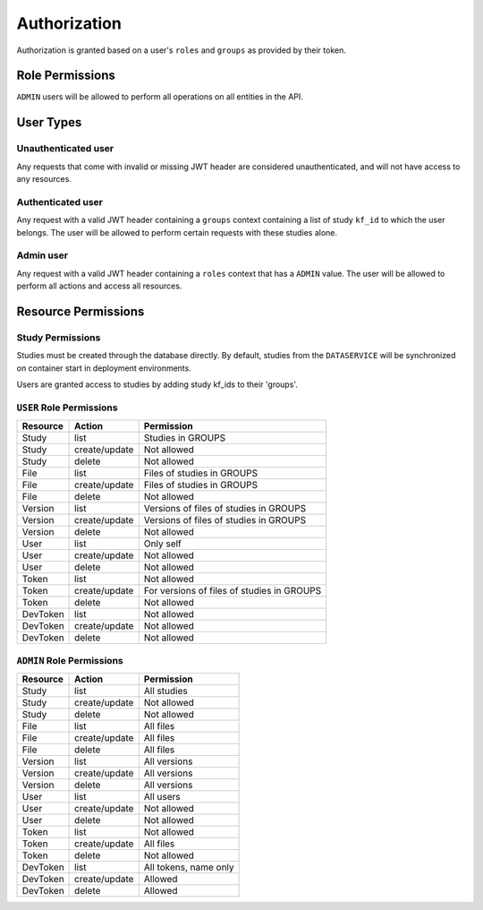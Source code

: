 Authorization
=============

Authorization is granted based on a user's ``roles`` and ``groups`` as provided
by their token.

Role Permissions
----------------

``ADMIN`` users will be allowed to perform all operations on all entities
in the API.

.. _user-types:

User Types
----------

Unauthenticated user
++++++++++++++++++++

Any requests that come with invalid or missing JWT header are considered
unauthenticated, and will not have access to any resources.

Authenticated user
++++++++++++++++++

Any request with a valid JWT header containing a ``groups`` context containing
a list of study ``kf_id`` to which the user belongs. The user will be allowed
to perform certain requests with these studies alone.

Admin user
++++++++++

Any request with a valid JWT header containing a ``roles`` context that has a
``ADMIN`` value. The user will be allowed to perform all actions and access all
resources.

Resource Permissions
--------------------

Study Permissions
+++++++++++++++++

Studies must be created through the database directly. By default, studies from
the ``DATASERVICE`` will be synchronized on container start in deployment
environments.

Users are granted access to studies by adding study kf_ids to their 'groups'.

``USER`` Role Permissions
+++++++++++++++++++++++++

+----------+---------------+--------------------------------------------+
| Resource | Action        | Permission                                 |
+==========+===============+============================================+
| Study    | list          | Studies in GROUPS                          |
+----------+---------------+--------------------------------------------+
| Study    | create/update | Not allowed                                |
+----------+---------------+--------------------------------------------+
| Study    | delete        | Not allowed                                |
+----------+---------------+--------------------------------------------+
| File     | list          | Files of studies in GROUPS                 |
+----------+---------------+--------------------------------------------+
| File     | create/update | Files of studies in GROUPS                 |
+----------+---------------+--------------------------------------------+
| File     | delete        | Not allowed                                |
+----------+---------------+--------------------------------------------+
| Version  | list          | Versions of files of studies in GROUPS     |
+----------+---------------+--------------------------------------------+
| Version  | create/update | Versions of files of studies in GROUPS     |
+----------+---------------+--------------------------------------------+
| Version  | delete        | Not allowed                                |
+----------+---------------+--------------------------------------------+
| User     | list          | Only self                                  |
+----------+---------------+--------------------------------------------+
| User     | create/update | Not allowed                                |
+----------+---------------+--------------------------------------------+
| User     | delete        | Not allowed                                |
+----------+---------------+--------------------------------------------+
| Token    | list          | Not allowed                                |
+----------+---------------+--------------------------------------------+
| Token    | create/update | For versions of files of studies in GROUPS |
+----------+---------------+--------------------------------------------+
| Token    | delete        | Not allowed                                |
+----------+---------------+--------------------------------------------+
| DevToken | list          | Not allowed                                |
+----------+---------------+--------------------------------------------+
| DevToken | create/update | Not allowed                                |
+----------+---------------+--------------------------------------------+
| DevToken | delete        | Not allowed                                |
+----------+---------------+--------------------------------------------+

``ADMIN`` Role Permissions
++++++++++++++++++++++++++

+----------+---------------+-----------------------+
| Resource | Action        | Permission            |
+==========+===============+=======================+
| Study    | list          | All studies           |
+----------+---------------+-----------------------+
| Study    | create/update | Not allowed           |
+----------+---------------+-----------------------+
| Study    | delete        | Not allowed           |
+----------+---------------+-----------------------+
| File     | list          | All files             |
+----------+---------------+-----------------------+
| File     | create/update | All files             |
+----------+---------------+-----------------------+
| File     | delete        | All files             |
+----------+---------------+-----------------------+
| Version  | list          | All versions          |
+----------+---------------+-----------------------+
| Version  | create/update | All versions          |
+----------+---------------+-----------------------+
| Version  | delete        | All versions          |
+----------+---------------+-----------------------+
| User     | list          | All users             |
+----------+---------------+-----------------------+
| User     | create/update | Not allowed           |
+----------+---------------+-----------------------+
| User     | delete        | Not allowed           |
+----------+---------------+-----------------------+
| Token    | list          | Not allowed           |
+----------+---------------+-----------------------+
| Token    | create/update | All files             |
+----------+---------------+-----------------------+
| Token    | delete        | Not allowed           |
+----------+---------------+-----------------------+
| DevToken | list          | All tokens, name only |
+----------+---------------+-----------------------+
| DevToken | create/update | Allowed               |
+----------+---------------+-----------------------+
| DevToken | delete        | Allowed               |
+----------+---------------+-----------------------+
